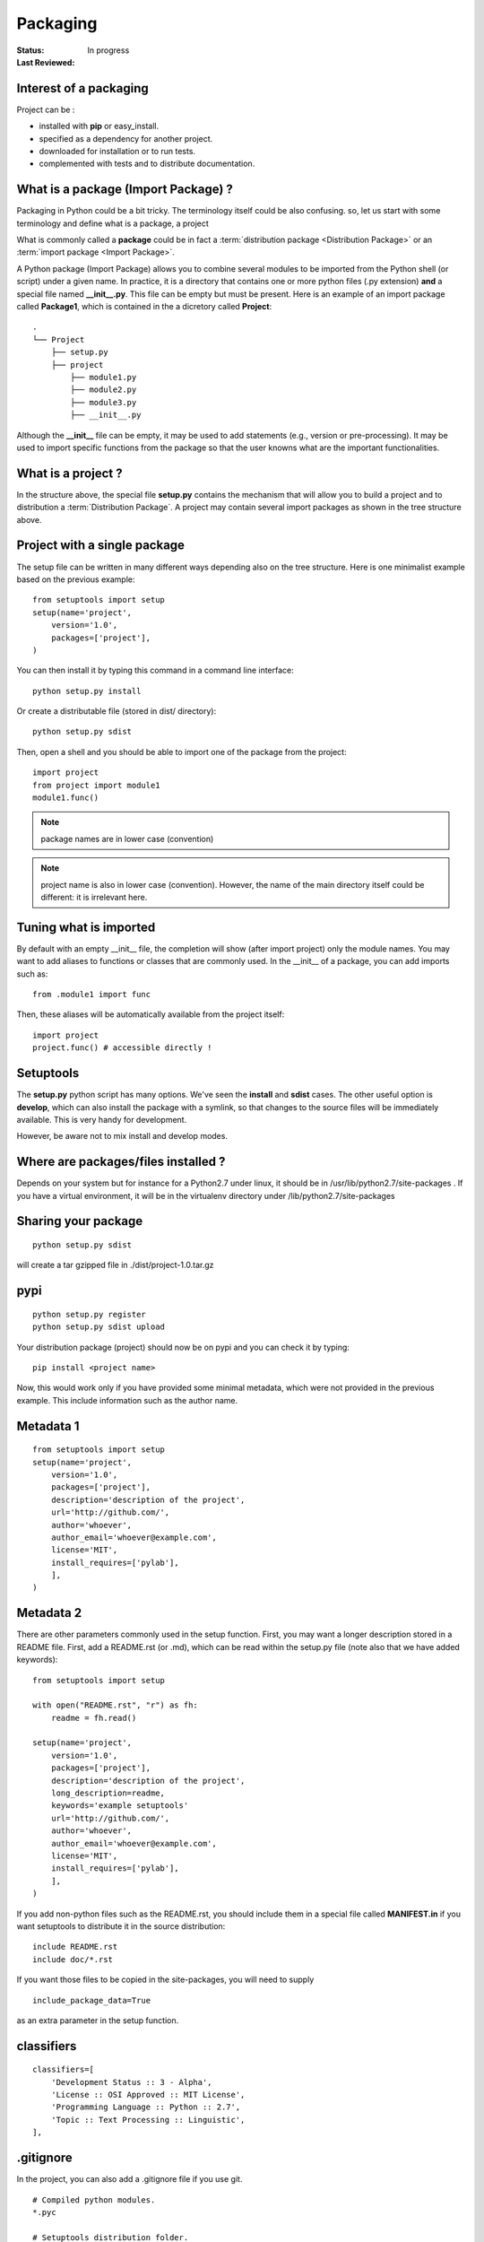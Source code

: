 Packaging
##############

:Status: In progress
:Last Reviewed: 


Interest of a packaging
===============================

Project can be :

* installed with **pip** or easy_install.
* specified as a dependency for another project.
* downloaded for installation or to run tests.
* complemented with tests and to distribute documentation.

What is a package (Import Package) ?
=====================================

Packaging in Python could be a bit tricky. The terminology itself could be also confusing.
so, let us start with some terminology and define what is a package, a project

What is commonly called a **package** could be in fact a :term:`distribution package <Distribution Package>` or an :term:`import package <Import Package>`. 


A Python package (Import Package) allows you to combine several modules to be imported from the Python
shell (or script) under a given name. In practice, it is a directory that contains one or more python files (.py extension) **and** a special file named **__init__.py**. This file can be empty but must be present. Here is an example of an import package called **Package1**, which is contained in the a dicretory called **Project**::


    .
    └── Project
        ├── setup.py
        ├── project
            ├── module1.py
            ├── module2.py
            ├── module3.py
            ├── __init__.py
        


Although the **__init__** file can be empty, it may be used to add statements (e.g., version or pre-processing). It may be used to import specific functions from the package so that the user knowns what are the important functionalities.


What is a project ?
==========================

In the structure above, the special file **setup.py** contains the mechanism that will allow you to build a project and to distribution a :term:`Distribution Package`. A project may contain several import packages as shown in the tree structure above.


Project with a single package
================================

The setup file can be written in many different ways depending also on the tree structure.  
Here is one minimalist example based on the previous example::

    from setuptools import setup
    setup(name='project',
        version='1.0',
        packages=['project'],
    )

You can then install it by typing this command in a command line interface::

    python setup.py install

Or create a distributable file (stored in dist/ directory)::

    python setup.py sdist

Then, open a shell and you should be able to import one of the package from the project::

    import project
    from project import module1
    module1.func()

.. note:: package names are in lower case (convention)
.. note:: project name is also in lower case (convention). However, the name of the main directory itself could be different: it is irrelevant here.


Tuning what is imported
============================
By default with an empty __init__ file, the completion will show (after import project) only the module names. You may want to add aliases to functions or classes that are commonly used. In the __init__ of a package, you can add imports such as::


    from .module1 import func


Then, these aliases will be automatically available from the project itself::

    import project
    project.func() # accessible directly !



Setuptools
==================

The **setup.py** python script has many options. We've seen the **install** and **sdist** cases. 
The other useful option is **develop**, which can also install the package with a symlink, so that changes to the source files will be immediately available. This is very handy for development.

However, be aware not to mix install and develop modes.

Where are packages/files installed ?
==========================================

Depends on your system but for instance for a Python2.7 under linux, it should be in 
/usr/lib/python2.7/site-packages . If you have a virtual environment, it will be in the virtualenv directory under /lib/python2.7/site-packages


Sharing your package
=====================

::

    python setup.py sdist

will create a tar gzipped file in ./dist/project-1.0.tar.gz    


pypi
========

::

    python setup.py register
    python setup.py sdist upload

Your distribution package (project) should now be on pypi and you can check it by typing::

    pip install <project name>


Now, this would work only if you have provided some minimal metadata, which were not provided in the previous example. This include information such as the author name.


Metadata 1
================

::

    from setuptools import setup
    setup(name='project',
        version='1.0',
        packages=['project'],
        description='description of the project',
        url='http://github.com/',
        author='whoever',
        author_email='whoever@example.com',
        license='MIT',
        install_requires=['pylab'],
        ],
    )


Metadata 2
================

There are other parameters commonly used in the setup function. First, you may want a longer 
description stored in a README file. First, add a README.rst (or .md), which can be read within
the setup.py file (note also that we have added keywords):: 

    from setuptools import setup

    with open("README.rst", "r") as fh:
        readme = fh.read()

    setup(name='project',
        version='1.0',
        packages=['project'],
        description='description of the project',
        long_description=readme,
        keywords='example setuptools'
        url='http://github.com/',
        author='whoever',
        author_email='whoever@example.com',
        license='MIT',
        install_requires=['pylab'],
        ],
    )

If you add non-python files such as the README.rst, you should include them in a special file
called **MANIFEST.in** if you want setuptools to distribute it in the source distribution::


    include README.rst
    include doc/*.rst


If you want those files to be copied in the site-packages, you will need to supply ::


    include_package_data=True 

as an extra parameter in the setup function.

classifiers
==============


::

    classifiers=[
        'Development Status :: 3 - Alpha',
        'License :: OSI Approved :: MIT License',
        'Programming Language :: Python :: 2.7',
        'Topic :: Text Processing :: Linguistic',
    ],

.gitignore
====================
In the project, you can also add a .gitignore file if you use git.

::

    # Compiled python modules.
    *.pyc

    # Setuptools distribution folder.
    /dist/

    # Python egg metadata, regenerated from source files by setuptools.
    /*.egg-info
    /*.egg


setup.cfg
============

A special file that could be provided to overrite contents of the setup.py file.



More packages
=================


::


    from setuptools import setup, find_packages
    setup(name='project',
          version='1.0',
          packages=find_packages(),
     )

::

    ├── project
    │   ├── dna.py
    │   ├── extra
    │   │   ├── __init__.py
    │   ├── __init__.py


    import project
    project.extra ## access to a sub package
    project.dna   ## access to a module








resources: 
-------------

* https://packaging.python.org/en/latest/
* https://docs.python.org/2/distutils/setupscript.html
* http://www.scotttorborg.com/python-packaging/




